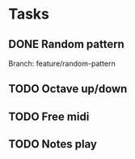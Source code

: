 * Tasks
** DONE Random pattern
 Branch: feature/random-pattern
** TODO Octave up/down
** TODO Free midi
** TODO Notes play
